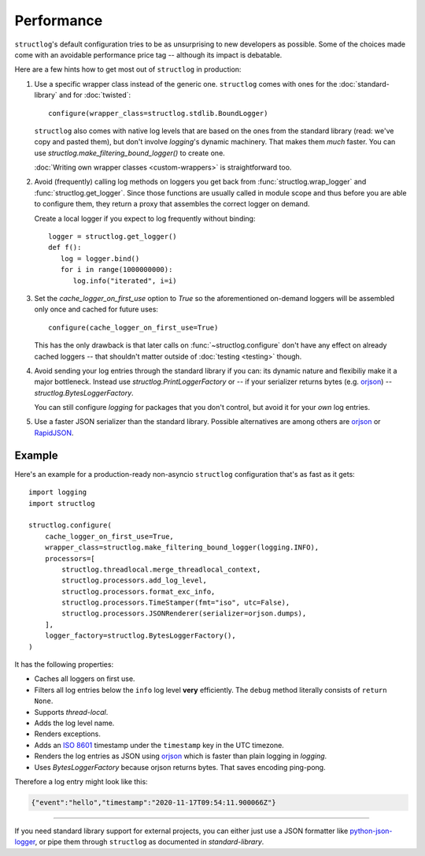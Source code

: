 Performance
===========

``structlog``'s default configuration tries to be as unsurprising to new developers as possible.
Some of the choices made come with an avoidable performance price tag -- although its impact is debatable.

Here are a few hints how to get most out of ``structlog`` in production:

#. Use a specific wrapper class instead of the generic one.
   ``structlog`` comes with ones for the :doc:`standard-library` and for :doc:`twisted`::

      configure(wrapper_class=structlog.stdlib.BoundLogger)

   ``structlog`` also comes with native log levels that are based on the ones from the standard library (read: we've copy and pasted them), but don't involve `logging`'s dynamic machinery.
   That makes them *much* faster.
   You can use `structlog.make_filtering_bound_logger()` to create one.

   :doc:`Writing own wrapper classes <custom-wrappers>` is straightforward too.

#. Avoid (frequently) calling log methods on loggers you get back from :func:`structlog.wrap_logger` and :func:`structlog.get_logger`.
   Since those functions are usually called in module scope and thus before you are able to configure them, they return a proxy that assembles the correct logger on demand.

   Create a local logger if you expect to log frequently without binding::

      logger = structlog.get_logger()
      def f():
         log = logger.bind()
         for i in range(1000000000):
            log.info("iterated", i=i)


#. Set the *cache_logger_on_first_use* option to `True` so the aforementioned on-demand loggers will be assembled only once and cached for future uses::

      configure(cache_logger_on_first_use=True)

   This has the only drawback is that later calls on :func:`~structlog.configure` don't have any effect on already cached loggers -- that shouldn't matter outside of :doc:`testing <testing>` though.

#. Avoid sending your log entries through the standard library if you can: its dynamic nature and flexibiliy make it a major bottleneck.
   Instead use `structlog.PrintLoggerFactory` or -- if your serializer returns bytes (e.g. orjson_) -- `structlog.BytesLoggerFactory`.

   You can still configure `logging` for packages that you don't control, but avoid it for your *own* log entries.

#. Use a faster JSON serializer than the standard library.
   Possible alternatives are among others are orjson_ or RapidJSON_.


Example
-------


Here's an example for a production-ready non-asyncio ``structlog`` configuration that's as fast as it gets::

  import logging
  import structlog

  structlog.configure(
      cache_logger_on_first_use=True,
      wrapper_class=structlog.make_filtering_bound_logger(logging.INFO),
      processors=[
          structlog.threadlocal.merge_threadlocal_context,
          structlog.processors.add_log_level,
          structlog.processors.format_exc_info,
          structlog.processors.TimeStamper(fmt="iso", utc=False),
          structlog.processors.JSONRenderer(serializer=orjson.dumps),
      ],
      logger_factory=structlog.BytesLoggerFactory(),
  )

It has the following properties:

- Caches all loggers on first use.
- Filters all log entries below the ``info`` log level **very** efficiently.
  The ``debug`` method literally consists of ``return None``.
- Supports `thread-local`.
- Adds the log level name.
- Renders exceptions.
- Adds an `ISO 8601 <https://en.wikipedia.org/wiki/ISO_8601>`_ timestamp under the ``timestamp`` key in the UTC timezone.
- Renders the log entries as JSON using orjson_ which is faster than plain logging in `logging`.
- Uses `BytesLoggerFactory` because orjson returns bytes.
  That saves encoding ping-pong.

Therefore a log entry might look like this:

.. code:: json

   {"event":"hello","timestamp":"2020-11-17T09:54:11.900066Z"}

----

If you need standard library support for external projects, you can either just use a JSON formatter like `python-json-logger <https://pypi.org/project/python-json-logger/>`_, or pipe them through ``structlog`` as documented in `standard-library`.


.. _simplejson: https://simplejson.readthedocs.io/
.. _orjson: https://github.com/ijl/orjson
.. _RapidJSON: https://pypi.org/project/python-rapidjson/
